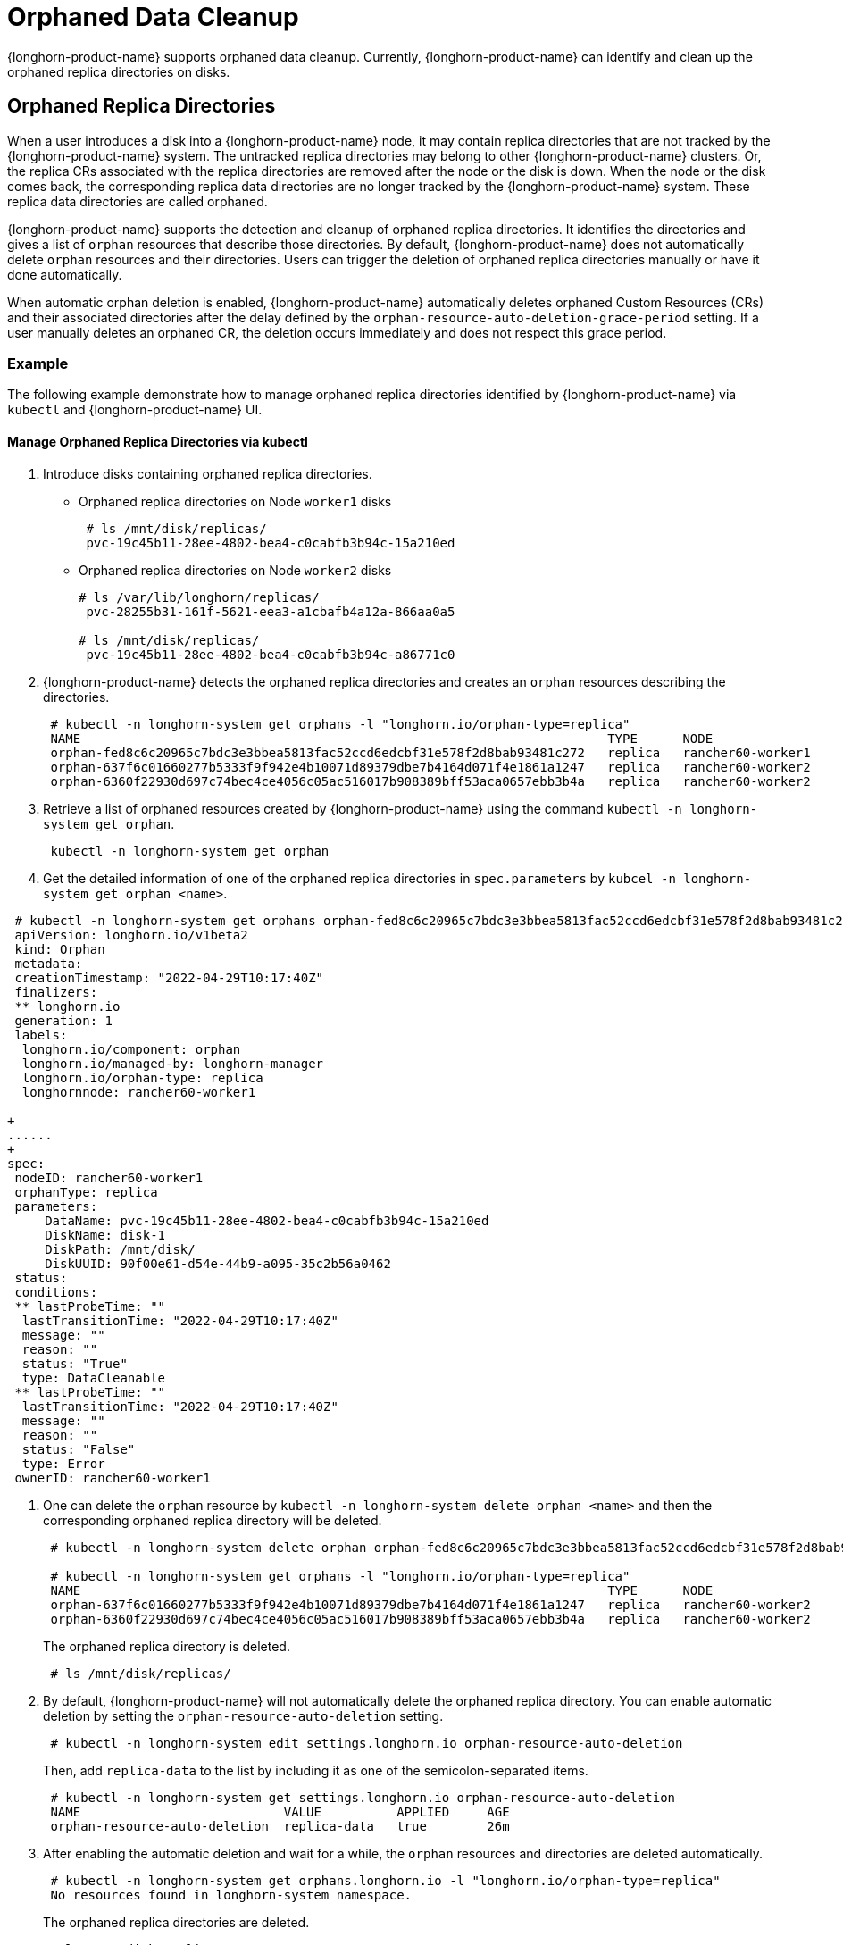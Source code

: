 = Orphaned Data Cleanup
:current-version: {page-component-version}

{longhorn-product-name} supports orphaned data cleanup. Currently, {longhorn-product-name} can identify and clean up the orphaned replica directories on disks.

== Orphaned Replica Directories

When a user introduces a disk into a {longhorn-product-name} node, it may contain replica directories that are not tracked by the {longhorn-product-name} system. The untracked replica directories may belong to other {longhorn-product-name} clusters. Or, the replica CRs associated with the replica directories are removed after the node or the disk is down. When the node or the disk comes back, the corresponding replica data directories are no longer tracked by the {longhorn-product-name} system. These replica data directories are called orphaned.

{longhorn-product-name} supports the detection and cleanup of orphaned replica directories. It identifies the directories and gives a list of `orphan` resources that describe those directories. By default, {longhorn-product-name} does not automatically delete `orphan` resources and their directories. Users can trigger the deletion of orphaned replica directories manually or have it done automatically.

When automatic orphan deletion is enabled, {longhorn-product-name} automatically deletes orphaned Custom Resources (CRs) and their associated directories after the delay defined by the `orphan-resource-auto-deletion-grace-period` setting. If a user manually deletes an orphaned CR, the deletion occurs immediately and does not respect this grace period.

=== Example

The following example demonstrate how to manage orphaned replica directories identified by {longhorn-product-name} via `kubectl` and {longhorn-product-name} UI.

==== Manage Orphaned Replica Directories via kubectl

. Introduce disks containing orphaned replica directories.
 ** Orphaned replica directories on Node `worker1` disks
+
----
 # ls /mnt/disk/replicas/
 pvc-19c45b11-28ee-4802-bea4-c0cabfb3b94c-15a210ed
----

 ** Orphaned replica directories on Node `worker2` disks
+
----
# ls /var/lib/longhorn/replicas/
 pvc-28255b31-161f-5621-eea3-a1cbafb4a12a-866aa0a5

# ls /mnt/disk/replicas/
 pvc-19c45b11-28ee-4802-bea4-c0cabfb3b94c-a86771c0
----

. {longhorn-product-name} detects the orphaned replica directories and creates an `orphan` resources describing the directories.
+
----
 # kubectl -n longhorn-system get orphans -l "longhorn.io/orphan-type=replica"
 NAME                                                                      TYPE      NODE
 orphan-fed8c6c20965c7bdc3e3bbea5813fac52ccd6edcbf31e578f2d8bab93481c272   replica   rancher60-worker1
 orphan-637f6c01660277b5333f9f942e4b10071d89379dbe7b4164d071f4e1861a1247   replica   rancher60-worker2
 orphan-6360f22930d697c74bec4ce4056c05ac516017b908389bff53aca0657ebb3b4a   replica   rancher60-worker2
----

. Retrieve a list of orphaned resources created by {longhorn-product-name} using the command `kubectl -n longhorn-system get orphan`.
+
----
 kubectl -n longhorn-system get orphan
----

. Get the detailed information of one of the orphaned replica directories in `spec.parameters` by `kubcel -n longhorn-system get orphan <name>`.
```
 # kubectl -n longhorn-system get orphans orphan-fed8c6c20965c7bdc3e3bbea5813fac52ccd6edcbf31e578f2d8bab93481c272 -o yaml
 apiVersion: longhorn.io/v1beta2
 kind: Orphan
 metadata:
 creationTimestamp: "2022-04-29T10:17:40Z"
 finalizers:
 ** longhorn.io
 generation: 1
 labels:
  longhorn.io/component: orphan
  longhorn.io/managed-by: longhorn-manager
  longhorn.io/orphan-type: replica
  longhornnode: rancher60-worker1

+
......
+
spec:
 nodeID: rancher60-worker1
 orphanType: replica
 parameters:
     DataName: pvc-19c45b11-28ee-4802-bea4-c0cabfb3b94c-15a210ed
     DiskName: disk-1
     DiskPath: /mnt/disk/
     DiskUUID: 90f00e61-d54e-44b9-a095-35c2b56a0462
 status:
 conditions:
 ** lastProbeTime: ""
  lastTransitionTime: "2022-04-29T10:17:40Z"
  message: ""
  reason: ""
  status: "True"
  type: DataCleanable
 ** lastProbeTime: ""
  lastTransitionTime: "2022-04-29T10:17:40Z"
  message: ""
  reason: ""
  status: "False"
  type: Error
 ownerID: rancher60-worker1
```
. One can delete the `orphan` resource by `kubectl -n longhorn-system delete orphan <name>` and then the corresponding orphaned replica directory will be deleted.
+
----
 # kubectl -n longhorn-system delete orphan orphan-fed8c6c20965c7bdc3e3bbea5813fac52ccd6edcbf31e578f2d8bab93481c272

 # kubectl -n longhorn-system get orphans -l "longhorn.io/orphan-type=replica"
 NAME                                                                      TYPE      NODE
 orphan-637f6c01660277b5333f9f942e4b10071d89379dbe7b4164d071f4e1861a1247   replica   rancher60-worker2
 orphan-6360f22930d697c74bec4ce4056c05ac516017b908389bff53aca0657ebb3b4a   replica   rancher60-worker2
----
+
The orphaned replica directory is deleted.
+
----
 # ls /mnt/disk/replicas/
----

. By default, {longhorn-product-name} will not automatically delete the orphaned replica directory. You can enable automatic deletion by setting the `orphan-resource-auto-deletion` setting.
+
----
 # kubectl -n longhorn-system edit settings.longhorn.io orphan-resource-auto-deletion
----
+
Then, add `replica-data` to the list by including it as one of the semicolon-separated items.
+
----
 # kubectl -n longhorn-system get settings.longhorn.io orphan-resource-auto-deletion
 NAME                           VALUE          APPLIED     AGE
 orphan-resource-auto-deletion  replica-data   true        26m
----

. After enabling the automatic deletion and wait for a while, the `orphan` resources and directories are deleted automatically.
+
----
 # kubectl -n longhorn-system get orphans.longhorn.io -l "longhorn.io/orphan-type=replica"
 No resources found in longhorn-system namespace.
----
+
The orphaned replica directories are deleted.
+
----
 # ls /mnt/disk/replicas/

 # ls /var/lib/longhorn/replicas/
----
+
Additionally, one can delete all orphaned replica directories on the specified node by
+
----
 # kubectl -n longhorn-system delete orphan -l "longhorn.io/orphan-type=replica-instance,longhornnode=<node name>”
----

==== Manage Orphaned Replica Directories via {longhorn-product-name} UI

. In the top navigation bar, select *Setting > Orphaned Data > Replica Data*.
. Review the displayed list of orphaned replica directories. These are grouped by node and disk.
. For the directory that you want to delete, select *Operation > Delete*.

By default, {longhorn-product-name} does not automatically delete orphaned replica directories. To enable automatic deletion, navigate to *Setting > General > Orphan* and configure the relevant option for automatic deletion.

=== Exception

{longhorn-product-name} will not create an `orphan` resource for an orphaned directory when

* The orphaned directory is not an *orphaned replica directory*.
 ** The directory name does not follow the replica directory's naming convention.
 ** The volume volume.meta file is missing.
* The orphaned replica directory is on an evicted node.
* The orphaned replica directory is in an evicted disk.
* The orphaned data cleanup mechanism does not clean up a stale replica, also known as an error replica. Instead, the stale replica is cleaned up according to the xref:volumes/create-volumes.adoc#_creating_longhorn_volumes_with_kubectl[staleReplicaTimeout] setting.
